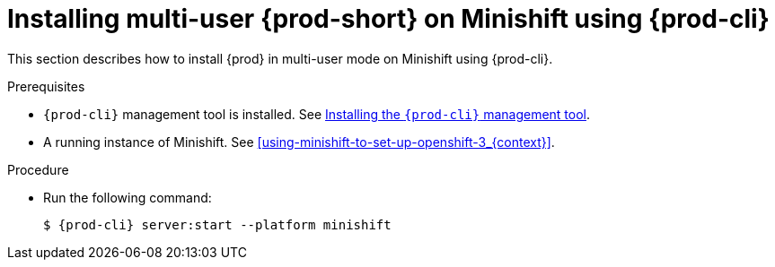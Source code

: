 // Module included in the following assemblies:
//
// running-{prod-id-short}-locally

[id="installing-multi-user-{prod-id-short}-on-minishift-using-{prod-cli}_{context}"]
= Installing multi-user {prod-short} on Minishift using {prod-cli}

This section describes how to install {prod} in multi-user mode on Minishift using {prod-cli}.

.Prerequisites

* `{prod-cli}` management tool is installed. See link:{site-baseurl}che-7/installing-the-{prod-cli}-management-tool/[Installing the `{prod-cli}` management tool].
* A running instance of Minishift. See xref:using-minishift-to-set-up-openshift-3_{context}[].

.Procedure

* Run the following command:
+
[subs="+attributes"]
----
$ {prod-cli} server:start --platform minishift
----


